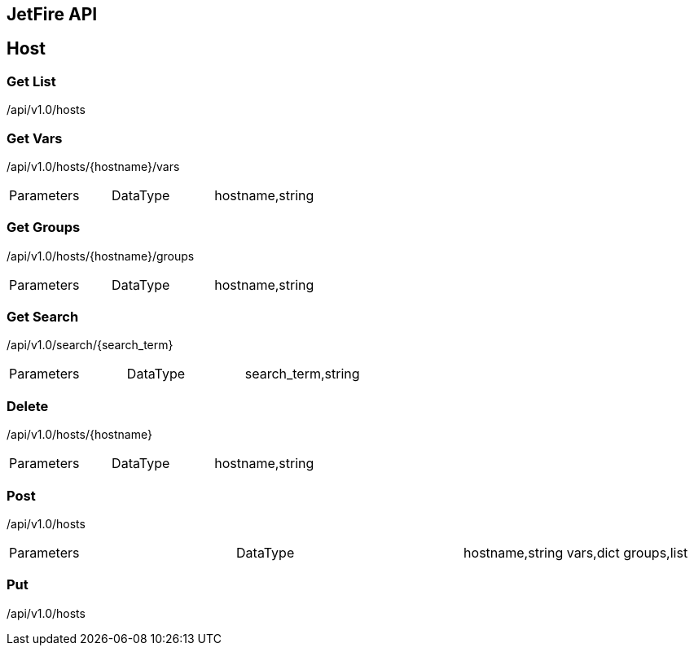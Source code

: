 == JetFire API

== Host

=== Get List

+/api/v1.0/hosts+

=== Get Vars

+/api/v1.0/hosts/{hostname}/vars+

|===
|Parameters|DataType|
hostname,string
|===

=== Get Groups

+/api/v1.0/hosts/{hostname}/groups+

|===
|Parameters|DataType|
hostname,string
|===

=== Get Search

+/api/v1.0/search/{search_term}+

|===
|Parameters|DataType|
search_term,string
|===

=== Delete

+/api/v1.0/hosts/{hostname}+

|===
|Parameters|DataType|
hostname,string
|===

=== Post

+/api/v1.0/hosts+

|===
|Parameters|DataType|
hostname,string
vars,dict
groups,list
|===

=== Put

+/api/v1.0/hosts+
